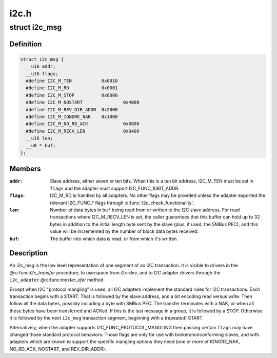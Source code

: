 .. -*- coding: utf-8; mode: rst -*-

=====
i2c.h
=====


.. _`i2c_msg`:

struct i2c_msg
==============

.. c:type:: i2c_msg

    an I2C transaction segment beginning with START


.. _`i2c_msg.definition`:

Definition
----------

.. code-block:: c

  struct i2c_msg {
    __u16 addr;
    __u16 flags;
    #define I2C_M_TEN		0x0010
    #define I2C_M_RD		0x0001
    #define I2C_M_STOP		0x8000
    #define I2C_M_NOSTART		0x4000
    #define I2C_M_REV_DIR_ADDR	0x2000
    #define I2C_M_IGNORE_NAK	0x1000
    #define I2C_M_NO_RD_ACK		0x0800
    #define I2C_M_RECV_LEN		0x0400
    __u16 len;
    __u8 * buf;
  };


.. _`i2c_msg.members`:

Members
-------

:``addr``:
    Slave address, either seven or ten bits.  When this is a ten
    bit address, I2C_M_TEN must be set in ``flags`` and the adapter
    must support I2C_FUNC_10BIT_ADDR.

:``flags``:
    I2C_M_RD is handled by all adapters.  No other flags may be
    provided unless the adapter exported the relevant I2C_FUNC\_\*
    flags through :c:func:`i2c_check_functionality`.

:``len``:
    Number of data bytes in ``buf`` being read from or written to the
    I2C slave address.  For read transactions where I2C_M_RECV_LEN
    is set, the caller guarantees that this buffer can hold up to
    32 bytes in addition to the initial length byte sent by the
    slave (plus, if used, the SMBus PEC); and this value will be
    incremented by the number of block data bytes received.

:``buf``:
    The buffer into which data is read, or from which it's written.




.. _`i2c_msg.description`:

Description
-----------

An i2c_msg is the low level representation of one segment of an I2C
transaction.  It is visible to drivers in the @:c:func:`i2c_transfer` procedure,
to userspace from i2c-dev, and to I2C adapter drivers through the
``i2c_adapter``\ .@:c:func:`master_xfer` method.

Except when I2C "protocol mangling" is used, all I2C adapters implement
the standard rules for I2C transactions.  Each transaction begins with a
START.  That is followed by the slave address, and a bit encoding read
versus write.  Then follow all the data bytes, possibly including a byte
with SMBus PEC.  The transfer terminates with a NAK, or when all those
bytes have been transferred and ACKed.  If this is the last message in a
group, it is followed by a STOP.  Otherwise it is followed by the next
``i2c_msg`` transaction segment, beginning with a (repeated) START.

Alternatively, when the adapter supports I2C_FUNC_PROTOCOL_MANGLING then
passing certain ``flags`` may have changed those standard protocol behaviors.
Those flags are only for use with broken/nonconforming slaves, and with
adapters which are known to support the specific mangling options they
need (one or more of IGNORE_NAK, NO_RD_ACK, NOSTART, and REV_DIR_ADDR).

